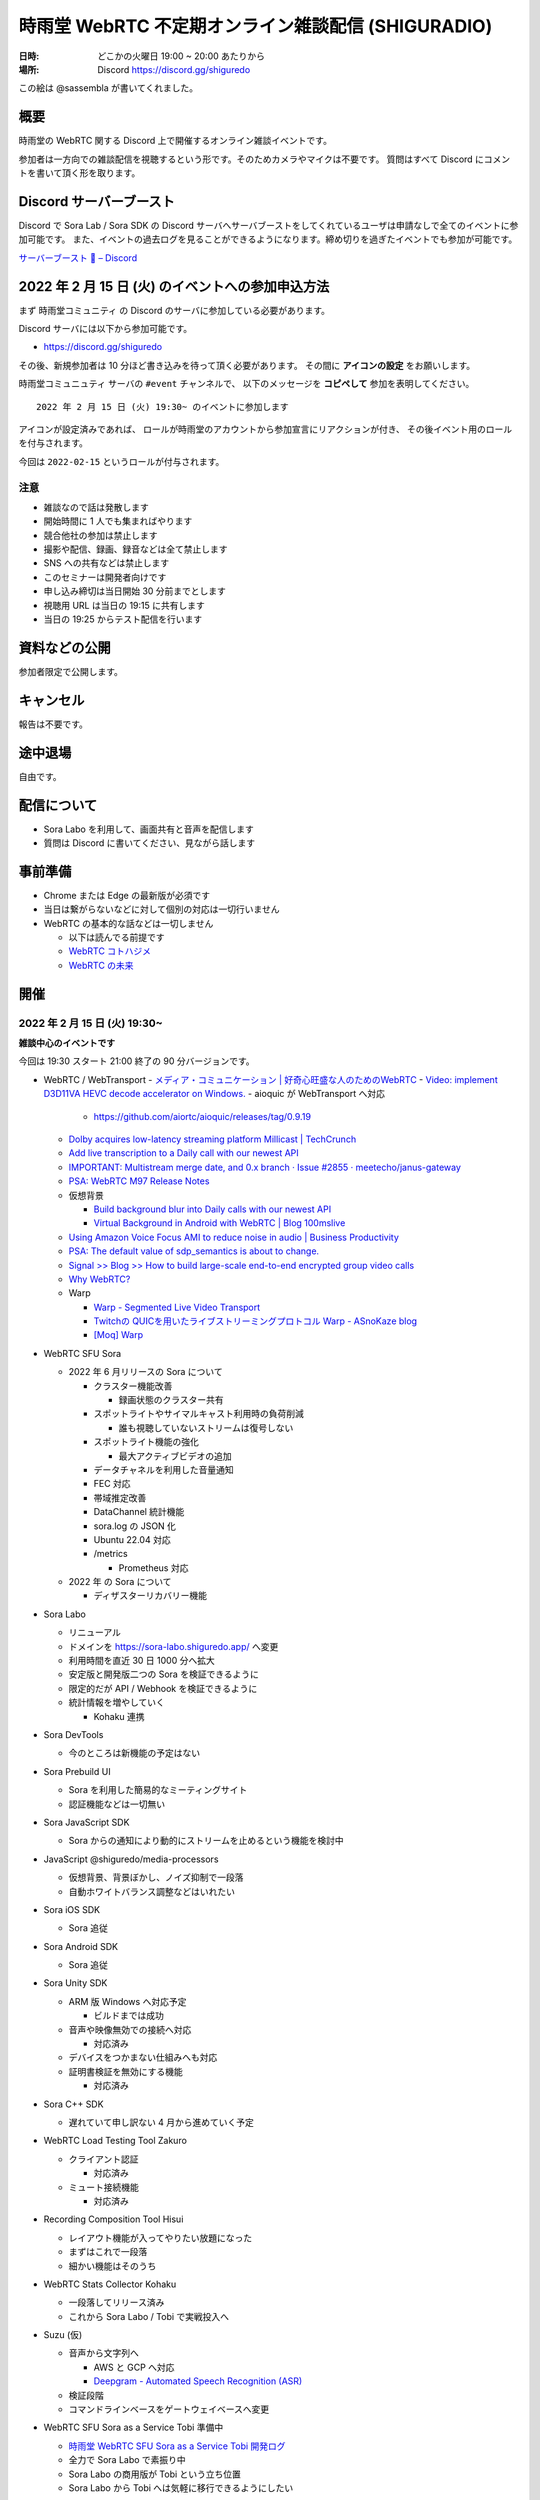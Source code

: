 #######################################################
時雨堂 WebRTC 不定期オンライン雑談配信 (SHIGURADIO)
#######################################################

:日時: どこかの火曜日 19:00 ~ 20:00 あたりから
:場所: Discord https://discord.gg/shiguredo

.. image:: https://i.gyazo.com/0a6b81c59054c9a2d1918df5b6da110d.jpg

この絵は @sassembla が書いてくれました。

概要
====

時雨堂の WebRTC 関する Discord 上で開催するオンライン雑談イベントです。

参加者は一方向での雑談配信を視聴するという形です。そのためカメラやマイクは不要です。
質問はすべて Discord にコメントを書いて頂く形を取ります。

Discord サーバーブースト
========================

Discord で Sora Lab / Sora SDK の Discord サーバへサーバブーストをしてくれているユーザは申請なしで全てのイベントに参加可能です。
また、イベントの過去ログを見ることができるようになります。締め切りを過ぎたイベントでも参加が可能です。

`サーバーブースト 💨 – Discord <https://support.discord.com/hc/ja/articles/360028038352>`_

2022 年 2 月 15 日 (火) のイベントへの参加申込方法
=====================================================

まず ``時雨堂コミュニティ`` の Discord のサーバに参加している必要があります。

Discord サーバには以下から参加可能です。

- https://discord.gg/shiguredo

その後、新規参加者は 10 分ほど書き込みを待って頂く必要があります。
その間に **アイコンの設定** をお願いします。

``時雨堂コミュニュティ`` サーバの ``#event`` チャンネルで、
以下のメッセージを **コピペして** 参加を表明してください。

::

    2022 年 2 月 15 日 (火) 19:30~ のイベントに参加します

アイコンが設定済みであれば、 
ロールが時雨堂のアカウントから参加宣言にリアクションが付き、
その後イベント用のロールを付与されます。

今回は ``2022-02-15`` というロールが付与されます。

注意
----

- 雑談なので話は発散します
- 開始時間に 1 人でも集まればやります
- 競合他社の参加は禁止します
- 撮影や配信、録画、録音などは全て禁止します
- SNS への共有などは禁止します
- このセミナーは開発者向けです
- 申し込み締切は当日開始 30 分前までとします
- 視聴用 URL は当日の 19:15 に共有します
- 当日の 19:25 からテスト配信を行います

資料などの公開
==================

参加者限定で公開します。

キャンセル
==========

報告は不要です。

途中退場
===========

自由です。

配信について
============

- Sora Labo を利用して、画面共有と音声を配信します
- 質問は Discord に書いてください、見ながら話します

事前準備
========

- Chrome または Edge の最新版が必須です
- 当日は繋がらないなどに対して個別の対応は一切行いません
- WebRTC の基本的な話などは一切しません

  - 以下は読んでる前提です
  - `WebRTC コトハジメ <https://gist.github.com/voluntas/67e5a26915751226fdcf>`_
  - `WebRTC の未来 <https://gist.github.com/voluntas/59a135343538c290e515>`_

開催
====

2022 年 2 月 15 日 (火) 19:30~
---------------------------------------

**雑談中心のイベントです**

今回は 19:30 スタート 21:00 終了の 90 分バージョンです。

- WebRTC / WebTransport
  - `メディア・コミュニケーション | 好奇心旺盛な人のためのWebRTC <https://webrtcforthecurious.com/ja/docs/06-media-communication/#%e3%83%8d%e3%83%83%e3%83%88%e3%83%af%e3%83%bc%e3%82%af%e7%8a%b6%e6%b3%81%e3%81%ae%e6%8a%8a%e6%8f%a1%e3%81%a8%e4%bc%9d%e9%81%94>`_
  - `Video: implement D3D11VA HEVC decode accelerator on Windows. <https://chromium.googlesource.com/chromium/src/+/9ba430334856381bf868e7b4c692c8a3e3d066b4>`_
  - aioquic が WebTransport へ対応

    - https://github.com/aiortc/aioquic/releases/tag/0.9.19
  - `Dolby acquires low-latency streaming platform Millicast | TechCrunch <https://techcrunch.com/2022/02/03/dolby-acquires-low-latency-streaming-platform-millicast/>`_
  - `Add live transcription to a Daily call with our newest API <https://www.daily.co/blog/add-live-transcription-to-a-daily-call-with-our-newest-api/>`_
  - `IMPORTANT: Multistream merge date, and 0.x branch · Issue #2855 · meetecho/janus-gateway <https://github.com/meetecho/janus-gateway/issues/2855>`_

  - `PSA: WebRTC M97 Release Notes <https://groups.google.com/g/discuss-webrtc/c/-M808zqlSRE/m/vMZ1q1N9AgAJ?utm_medium=email&utm_source=footer>`_
  - 仮想背景

    - `Build background blur into Daily calls with our newest API <https://www.daily.co/blog/add-background-blur-to-a-daily-call-with-our-newest-api/>`_
    - `Virtual Background in Android with WebRTC | Blog 100mslive <https://www.100ms.live/blog/virtual-background-in-android-with-webrtc>`_
  - `Using Amazon Voice Focus AMI to reduce noise in audio | Business Productivity <https://aws.amazon.com/jp/blogs/business-productivity/using-amazon-voice-focus-ami-to-reduce-noise-in-audio/>`_
  - `PSA: The default value of sdp_semantics is about to change. <https://groups.google.com/g/discuss-webrtc/c/SdoVP02eUIk/m/5D5cXdxlBQAJ?utm_medium=email&utm_source=footer>`_
  - `Signal >> Blog >> How to build large-scale end-to-end encrypted group video calls <https://signal.org/blog/how-to-build-encrypted-group-calls/>`_
  - `Why WebRTC? <https://pion.ly/blog/why-webrtc/>`_

  - Warp

    - `Warp - Segmented Live Video Transport <https://www.ietf.org/archive/id/draft-lcurley-warp-00.html>`_
    - `Twitchの QUICを用いたライブストリーミングプロトコル Warp - ASnoKaze blog <https://asnokaze.hatenablog.com/entry/2022/02/12/005150>`_
    - `[Moq] Warp <https://mailarchive.ietf.org/arch/msg/moq/0ZNlt5SvEzH3mroPOHjlAFpfHDI/>`_
- WebRTC SFU Sora

  - 2022 年 6 月リリースの Sora について

    - クラスター機能改善

      - 録画状態のクラスター共有
    - スポットライトやサイマルキャスト利用時の負荷削減

      - 誰も視聴していないストリームは復号しない
    - スポットライト機能の強化

      - 最大アクティブビデオの追加
    - データチャネルを利用した音量通知
    - FEC 対応
    - 帯域推定改善
    - DataChannel 統計機能
    - sora.log の JSON 化
    - Ubuntu 22.04 対応
    - /metrics

      - Prometheus 対応
  - 2022 年 の Sora について

    - ディザスターリカバリー機能
- Sora Labo

  - リニューアル
  - ドメインを https://sora-labo.shiguredo.app/ へ変更
  - 利用時間を直近 30 日 1000 分へ拡大
  - 安定版と開発版二つの Sora を検証できるように
  - 限定的だが API / Webhook を検証できるように
  - 統計情報を増やしていく

    - Kohaku 連携
- Sora DevTools

  - 今のところは新機能の予定はない
- Sora Prebuild UI

  - Sora を利用した簡易的なミーティングサイト
  - 認証機能などは一切無い
- Sora JavaScript SDK

  - Sora からの通知により動的にストリームを止めるという機能を検討中
- JavaScript @shiguredo/media-processors

  - 仮想背景、背景ぼかし、ノイズ抑制で一段落
  - 自動ホワイトバランス調整などはいれたい
- Sora iOS SDK

  - Sora 追従
- Sora Android SDK

  - Sora 追従
- Sora Unity SDK

  - ARM 版 Windows へ対応予定

    - ビルドまでは成功
  - 音声や映像無効での接続へ対応

    - 対応済み
  - デバイスをつかまない仕組みへも対応
  - 証明書検証を無効にする機能

    - 対応済み
- Sora C++ SDK

  - 遅れていて申し訳ない 4 月から進めていく予定
- WebRTC Load Testing Tool Zakuro

  - クライアント認証

    - 対応済み
  - ミュート接続機能

    - 対応済み
- Recording Composition Tool Hisui

  - レイアウト機能が入ってやりたい放題になった
  - まずはこれで一段落
  - 細かい機能はそのうち
- WebRTC Stats Collector Kohaku

  - 一段落してリリース済み
  - これから Sora Labo / Tobi で実戦投入へ
- Suzu (仮)

  - 音声から文字列へ

    - AWS と GCP へ対応
    - `Deepgram - Automated Speech Recognition (ASR) <https://1p70r33dscm81ov8jv3f36b5-wpengine.netdna-ssl.com/wp-content/uploads/2021/07/constellation-ai-178x160@2x.png>`_
  - 検証段階
  - コマンドラインベースをゲートウェイベースへ変更
- WebRTC SFU Sora as a Service Tobi 準備中

  - `時雨堂 WebRTC SFU Sora as a Service Tobi 開発ログ <https://gist.github.com/voluntas/ef9b064e5832a784e0b5e654fee832a8>`_
  - 全力で Sora Labo で素振り中
  - Sora Labo の商用版が Tobi という立ち位置
  - Sora Labo から Tobi へは気軽に移行できるようにしたい
- WebRTC Native Client Momo

  - M99 へアップデート
  - JetPack 4.6 へ
  - Raspberry Pi OS 最新版へ対応
  - 3 月か 4 月にバグ退治月間をやる予定
- Ayame Labo

  - Ayame アップデート
- WebRTC Build

  - M99 対応リリース
  - 運用方針新しいブランチが切られたら master へマージする


過去
================

2021 年 11 月 30 日 (火) 19:30~
---------------------------------------

**雑談中心のイベントです**

今回は 19:30 スタート 21:00 終了の 90 分バージョンです。

- WebRTC / WebTransport

  - `Ericsson to acquire Vonage for USD 6.2 billion to spearhead the creation of a global network and communication platform for open innovation <https://ir.vonage.com/news-releases/news-release-details/ericsson-acquire-vonage-usd-62-billion-spearhead-creation-global>`_
  - `PSA: WebRTC M96 Release Notes <https://groups.google.com/g/discuss-webrtc/c/Bp8OzBzipSc/m/0AC4OGhdAgAJ?utm_medium=email&utm_source=footer>`_
  - `PSA: Firefox 96 contains major libwebrtc update. Please test! <https://groups.google.com/g/discuss-webrtc/c/pkAtJEF_unM/m/P5RpoumeBwAJ?utm_medium=email&utm_source=footer>`_
  - `Release Notes for Safari Technology Preview 135 | WebKit <https://webkit.org/blog/12040/release-notes-for-safari-technology-preview-135/>`_
  - `Kranky Geek – RTC Events <https://www.krankygeek.com/>`_

    - https://zenn.dev/voluntas/scraps/33c12918a4aa24
    - Developing a cross-platform WebRTC API using Rust and WebAssembly
    - Managing CPU and network resources in the browser for large video grids
    - Implementing WebTransport and WebCodecs in an Open Source Media Server
    - Extending Matrix’s E2EE calls to multiparty
    - Best practices in Electron-based desktop development for WebRTC
    - WebRTC annual update 2021
    - Implementing a custom media processing pipeline using WebAssembly
  - `WebTransport - Chrome Platform Status <https://chromestatus.com/feature/4854144902889472>`_
  - `Media Source Extensions for WebCodecs - Chrome Platform Status <https://chromestatus.com/feature/5649291471224832>`_
  - `WebCodecs - Chrome Platform Status <https://chromestatus.com/feature/5669293909868544>`_
  - `MediaStreamTrack Insertable Streams (a.k.a. Breakout Box) - Chrome Platform Status <https://chromestatus.com/feature/5499415634640896>`_
  - `ImageDecoder API extension for WebCodecs - Chrome Platform Status <https://chromestatus.com/feature/4561928577875968>`_
  - `New API: Smart Connectivity Notifications <https://www.callstats.io/blog/announcing-smart-connectivity-notifications>`_
  - `WISH, WHIP and Janus: Part II | Meetecho Blog <https://www.meetecho.com/blog/whip-janus-part-ii/>`_
  - `How does WebRTC End-to-End Encryption work? Matrix.org example (Dave Baker) - webrtcHacks <https://webrtchacks.com/how-does-webrtc-end-to-end-encryption-work-matrix-org-example-dave-baker/>`_
  - `Zoom in to WebRTC | Hacker Noon <https://hackernoon.com/zoom-in-to-webrtc>`_
  - `Real-Time Communications at Scale <https://blog.cloudflare.com/announcing-our-real-time-communications-platform/>`_
  - `PSA: WebRTC M95 Release Notes <https://groups.google.com/g/discuss-webrtc/c/SfzpFc-dH-E/m/JHlMpLO1AAAJ?utm_medium=email&utm_source=footer>`_
  - `DMMはAWS“から”オンプレミス“に”切り替える　サーバーとネットワークのコストから見直す適切な環境選び - ログミーTech <https://logmi.jp/tech/articles/325309>`_
  - https://2021.demuxed.com/index.html

    - https://www.youtube.com/c/Demuxed/playlists
- WebRTC SFU Sora

  - 2021 年 12 月リリースの Sora 2021.2 について

    - クラスター機能
    - セッションウェブフック機能
    - DataChannel メッセージング機能

      - DataChannel 非順序
      - DataChannel 部分的信頼性
      - DataChannel 方向
    - 統計エクスポーター機能

      - HTTP/2 (h2/h2c)
    - スポットライト API 追加

      - フォーカス/アンフォーカス rid 切り替え API
    - AV1 録画対応
    - 音声冗長化対応
    - WebSocket 圧縮拡張
    - シグナリング通知: 録画
    - ICE コネクションステート
  - 2022 年 の Sora について

    - クラスターの DR 対応

      - 例: 東京のクラスターと大阪クラスターの同期
    - 帯域推定改善

      - libwebrtc のランプアップが早くなったので対応していきたい
      - https://gyazo.com/bfc4012a8a3551dfebd2e6c707a6c9ea
    - DataChannel メッセージングの改善
    - DataChannel メッセージングの改善
    - Media over QUIC
  - 2022 年 6 月リリースの Sora 2022.1 について

    - 帯域推定改善
    - クラスター改善
    - データチャネルメッセージング改善
    - スポットライト改善
- Sora Labo

  - sqlc + TimescaleDB 化
  - Sora DevTools 対応
  - クラスター版 Sora 提供開始
- Sora DevTools

  - 名前変更
  - npm 7
  - デバッグ機能改善
  - デザイン改善
  - コンテンツヒント対応

    - https://www.w3.org/TR/mst-content-hint/
  - クラスター機能対応
  - DataChannel メッセージング機能対応
  - リトライ機能
- Sora JavaScript SDK

  - クラスター機能対応

    - type: redirect, location: wss://node1.example.com/singaling
    - type: connect, redirect: true
  - DataChannel メッセージング機能対応
- JavaScript @shiguredo/media-processors

  - 仮想背景 / 背景ぼかし
  - 音声ノイズリダクション
  - 露出自動調整
  - 自分の音声がおかしいときに通知する
  - SDK から独立した仕組み
- Sora iOS SDK

  - ハードウェア on/off
  - DataChannel シグナリング
  - DataChannel メッセージング
  - クラスター機能対応
  - libwebrtc アップデート
- Sora Android SDK

  - DataChannel メッセージ
  - クラスター機能対応
  - libwebrtc アップデート
- Sora Unity SDK

  - 音声周り改善
  - libwebrtc アップデート
- Sora C++ SDK

  - 10 月から開発スタート
  - 最初はシグナリング機能の統一
  - まずは年内に動くものを
- Sora E2EE

  - ACME-SSO
  - MLS や SFrame (SPacket) が落ち着くまで休憩中
- WebRTC Load Testing Tool Zakuro

  - libwebrtc m96 対応
  - コンテンツヒント対応
  - --use-dcsctp 削除
  - MJPEG 対応
  - --audio-device 対応
- Recording Composition Tool Hisui

  - レイアウト指定機能

    - https://medium.com/shiguredo/webrtc-sfu-sora-%E3%81%AE%E4%BB%8A%E5%BE%8C-4a466f18216f
  - AV1 入力 / 出力
  - タイトル入力
  - 時間表示
  - コメント表示
- WebRTC Stats Collector Kohaku

  - `時雨堂 WebRTC Stats Collector Kohaku 開発ログ <https://gist.github.com/voluntas/f162f7f513ef83051e46dc405cad6a04>`_
  - https://github.com/shiguredo/kohaku
  - Sora 2021.2 で統計エクスポーター機能が追加されるのでそれに対応
  - まずは統計をため込む部分のみ
  - ダッシュボードサンプル提供予定
- WebRTC SFU Sora as a Service Tobi 準備中

  - `時雨堂 WebRTC SFU Sora as a Service Tobi 開発ログ <https://gist.github.com/voluntas/ef9b064e5832a784e0b5e654fee832a8>`_
  - ウェブサイト準備中
  - サービスプロトタイプ開発中
- Lemon 検討中

  - `時雨堂 WebRTC SFU Sora Capasity Planing Service Lemon 開発ログ <https://gist.github.com/voluntas/d317aa0880787b2b4bd630339f85d46b>`_
- WebRTC Native Client Momo

  - libwebrtc M97 アップデート
  - バグフィックス
  - 4K 60fps 対応
  - DELL カメラ対応

    - MJPEG ヘッダーが無いファイルに対応
- WebRTC Build

  - Patch を本家に送っていく
  - 協力者募集中
  - M98 ビルドに向けて進める
  - M97 までビルド済み

2021 年 9 月 21 日 (火) 19:30~
------------------------------

**雑談中心のイベントです**

今回は 19:30 スタート 21:00 終了の 90 分バージョンです。

- WebRTC

  - `PSA: AV1X will be replaced with AV1 <https://groups.google.com/g/discuss-webrtc/c/ACmDgZEAooc>`_
  - `PSA: Enabling DcSCTP in Chrome M95 <https://groups.google.com/g/discuss-webrtc/c/YIMS2WdKeM0>`_
  - `PSA: Plan B throwing is limited to Canary in M93 (not throwing in Stable) <https://groups.google.com/g/discuss-webrtc/c/DRRAnej3BTE/m/EqIhrLleBgAJ?utm_medium=email&utm_source=footer>`_
  - `PSA: WebRTC M93 Release Notes <https://groups.google.com/g/discuss-webrtc/c/ws0_MYHIBOw/m/HZGn07uIAwAJ?utm_medium=email&utm_source=footer>`_
  - `1232649 - the "too many WebMediaPlayers" intervention is breaking WebRTC functionality - chromium <https://bugs.chromium.org/p/chromium/issues/detail?id=1232649#c1>`_
  - `Google AI Blog: SoundStream: An End-to-End Neural Audio Codec <https://ai.googleblog.com/2021/08/soundstream-end-to-end-neural-audio.html>`_
  - `SoftBank Solves Key Mobile Edge Computing Challenges Using NVIDIA Maxine | NVIDIA Developer Blog <https://developer.nvidia.com/blog/softbank-solves-key-mobile-edge-computing-challenges-using-nvidia-maxine/>`_

    - Momo !!!
  - `Messenger Updates End-to-End Encrypted Chats with New Features – Messenger News <https://messengernews.fb.com/2021/08/13/messenger-updates-end-to-end-encrypted-chats-with-new-features/>`_
  - `Building Microsoft-powered native video meetings on LinkedIn | LinkedIn Engineering <https://engineering.linkedin.com/blog/2021/building-microsoft-powered-native-video-meetings-on-linkedin>`_
  - `Roblox acquires Discord competitor Guilded | TechCrunch <https://techcrunch.com/2021/08/16/roblox-acquires-discord-competitor-guilded/?utm_source=feedburner&utm_medium=feed&utm_campaign=Feed%3A+Techcrunch+%28TechCrunch%29>`_
  - `Microsoft Acquires Peer5 to Enhance Live Video Streaming in Microsoft Teams - Microsoft Tech Community <https://techcommunity.microsoft.com/t5/microsoft-teams-blog/microsoft-acquires-peer5-to-enhance-live-video-streaming-in/ba-p/2628950>`_
  - `Krisp - Virtual Background <https://krisp.ai/virtual-background/>`_
  - `Tinkering with AV1-SVC support in Janus | Meetecho Blog <https://www.meetecho.com/blog/av1-svc/>`_
  - `Saying Goodbye to Houseparty! | Houseparty <https://houseparty.com/blog/saying-goodbye-to-houseparty/>`_
- WebRTC SFU Sora

  - 2021 年 9 月リリースの Sora 2021.1.2 について

    - 切断理由をログに追加
    - 切断理由をウェブフックに追加
    - バグ修正
  - 2021 年 12 月リリースの Sora 20201.2 について

    - クラスター機能
    - DataChannel メッセージング機能

      - DataChannel 非順序
      - DataChannel 部分的信頼性
      - DataChannel 方向
    - 統計エクスポーター機能

      - HTTP/2 (h2/h2c)
    - スポットライト API 追加

      - フォーカス/アンフォーカス rid 切り替え API
    - AV1 録画対応
    - 音声冗長化対応
    - WebSocket 圧縮拡張
    - ICE コネクションステート
- Sora Demo

  - テスト追加中

    - クローズドソースです
  - コンテンツヒント対応

    - https://www.w3.org/TR/mst-content-hint/
  - クラスター機能対応
  - DataChannel メッセージング機能対応
- Sora JavaScript SDK

  - クラスター機能対応

    - type: redirect, location: wss://node1.example.com/singaling
    - type: connect, redirect: true
  - DataChannel メッセージング機能対応
- JavaScript @shiguredo/media-processors

  - 仮想背景 / 背景ぼかし
  - 音声ノイズリダクション
  - SDK から独立した仕組み
  - まずは年内に動くものを
- Sora iOS SDK

  - ハードウェア on/off
  - DataChannel シグナリング
  - DataChannel メッセージング
  - クラスター機能対応
  - SwiftPM 対応
  - libwebrtc アップデート
- Sora Android SDK

  - DataChannel メッセージ
  - クラスター機能対応
  - libwebrtc アップデート
- Sora Unity SDK

  - クラスター機能対応
  - libwebrtc アップデート
- Sora C++ SDK

  - 10 月から開発スタート予定
  - まずは年内に動くものを
- Sora E2EE

  - ACME-SSO
  - MLS や SFrame (SPacket) が落ち着くまで休憩中
  - 情報は追いかけています
- WebRTC Load Testing Tool Zakuro

  - DataChannel メッセージ対応
  - クラスタリング対応
  - コンテンツヒント対応
  - --use-dcsctp 削除
  - MJPEG 対応
  - --audio-device 対応
- Recording Composition Tool Hisui

  - レイアウト指定機能

    - https://medium.com/shiguredo/webrtc-sfu-sora-%E3%81%AE%E4%BB%8A%E5%BE%8C-4a466f18216f
  - AV1 入力 / 出力
  - タイトル入力
  - 時間表示
  - コメント表示
- WebRTC Stats Collector Kohaku

  - `時雨堂 WebRTC Stats Collector Kohaku 開発ログ <https://gist.github.com/voluntas/f162f7f513ef83051e46dc405cad6a04>`_
  - Sora 2021.2 で統計エクスポーター機能が追加されるのでそれに対応
  - 10 月ファーストリリースに向けて開発中
  
    - https://github.com/shiguredo/kohaku/tree/feature/prototype
  - まずは統計をため込む部分のみ
- WebRTC SFU Sora as a Service Tobi 準備中

  - `時雨堂 WebRTC SFU Sora as a Service Tobi 開発ログ <https://gist.github.com/voluntas/ef9b064e5832a784e0b5e654fee832a8>`_
  - ウェブサイト準備中
  - サービスプロトタイプ開発中
- Lemon 検討中

  - `時雨堂 WebRTC SFU Sora Capasity Planing Service Lemon 開発ログ <https://gist.github.com/voluntas/d317aa0880787b2b4bd630339f85d46b>`_
- WebRTC Native Client Momo

  - libwebrtc アップデート
  - バグフィックス
  - 4K 60fps 対応
  - DELL カメラ対応

    - MJPEG ヘッダーが無いファイルに対応
- WebRTC Build

  - Patch を本家に送っていく
  - 協力者募集中
  - M95 までビルド済み


2021 年 7 月 6 日 (火) 19:30~
------------------------------

**雑談中心のイベントです**

今回は 19:30 スタート 21:00 終了の 90 分バージョンです。

- WebRTC

  - `Intent to Ship: WebCodecs <https://groups.google.com/a/chromium.org/g/blink-dev/c/7UlTzFMbTFs/m/Rib4ca4-BQAJ>`_

  - `Accelerate networking with HTTP/3 and QUIC - WWDC 2021 - Videos - Apple Developer <https://developer.apple.com/videos/play/wwdc2021/10094/>`_
  - `FaceTime is coming to Android and Windows via the web - The Verge <https://www.theverge.com/2021/6/7/22522889/apple-facetime-android-windows-web-ios-15-wwdc>`_
  - `FaceTime finally faces WebRTC - implementation deep dive - webrtcHacks <https://webrtchacks.com/facetime-finally-faces-webrtc-implementation-deep-dive/>`_
  - `Audio redundancy in Janus via RED | Meetecho Blog <https://www.meetecho.com/blog/opus-red/>`_
  - `Clubhouse hires longtime Google engineer Justin Uberti - The Verge <https://www.theverge.com/2021/5/26/22455357/clubhouse-google-engineer-webrtc-justin-uberti-stadia>`_
  - `PSA: dcSCTP Library <https://groups.google.com/g/discuss-webrtc/c/hY3VkIw2-20/m/Gd2O0Q4aCQAJ>`_
  - `Project Starline: Feel like you're there, together - YouTube <https://www.youtube.com/watch?v=Q13CishCKXY>`_
- WebRTC SFU Sora

  - Sora 2021.1 について

    - DataChannel シグナリング

      - WebSocket からの切り替わり
      - パケロスに強くなった
    - スポットライト機能

      - 遅延フォーカス
      - 自動アンフォーカス
    - AV1 対応
  - 2021 年 12 月リリースに向けて

    - CPU 負荷削減
    - SDP 再利用対応
    - AV1 録画対応
    - サイマルキャスト復号負荷削減
    - DataChannel メッセージング
    - DataChannel 順不同対応
    - DataChannel 部分信頼対応
    - 音声 RED
    - 音声 RTX
  - 2022 年に向けて

    - DataChannel 巨大メッセージサイズ対応
    - QUIC 対応検討
    - インターコネクト検討
- Sora Demo

  - DataChannel シグナリング対応
  - re-offer 対応
  - DataChannel メッセージング対応
- Sora JavaScript SDK

  - DataChannel シグナリング対応
  - re-offer 対応
- Sora iOS SDK

  - サイマルキャスト対応
  - スポットライト対応
  - カメラ周り取り扱い対応
  - 音声/カメラ on/off API
  - TURN-TLS 証明書対応
  - AV1 対応
  - DataChannel シグナリング対応
  - re-offer 対応
- Sora Android SDK

  - DataChannel シグナリング対応
  - re-offer 対応
  - TURN-TLS 証明書対応
  - AV1 対応
- Sora Unity SDK

  - DataChannel シグナリング対応
  - re-offer 対応
  - スポットライト対応
  - プッシュ通知対応
  - Android / iOS AV1 対応
  - DataChannel メッセージング対応
- Sora C++ SDK

  - 名前は検討中

    - libsoraclient or libsorasdk
  - Momo のノウハウを詰め込む
  - HWA 対応でプラットフォーム事のバイナリを用意
  - iOS / Android / Unity SDK は libsora ベースに切り替える
- Sora E2EE

  - 1 ページ複数接続対応
  - ACME-SSO 対応
  - Safari 対応
  - MLS 検討
  - Rust 化検討
- WebRTC Load Testing Tool Zakuro

  - WebRTC フェイクネットワーク
  - DataChannel シグナリング対応
  - YAML 設定ファイル対応強化
  - メトリクス機能強化

    - TimescaleDB 対応検討中
- Recording Composition Tool Hisui

  - AV1 対応
  - 解像度指定対応
  - 合成のフィルタ機能
- Quality Management Tool Kohaku

  - Sora の StatsWebhook
  - Grafana
  - TimescaleDB
- 新サービス Lemon 検討中

  - https://gist.github.com/voluntas/ef9b064e5832a784e0b5e654fee832a8
  - Sora Labo の新しい版みたいなポジション

    - 無料と有料プランがある
  - Sora キャパシティプランニングサービス

    - Zakuro Web GUI
  - Sora つなぎ放題サービス

  - Kohaku も組み込む
- WebRTC Native Client Momo

  - DataChannel 対応
  - Sora C++ SDK に伴い外部やりとり拡張は pending




2021 年 5 月 18 日 (火) 19:30~
------------------------------

**雑談中心のイベントです**

今回は 19:30 スタート 21:00 終了の 1.5 時間バージョンです。

ゲストに WebTransport や QUIC に詳しい @flano-yuki と @neko-suki を招いて雑談するイベントです。

- WebSocket

  - `RFC 8441 - Bootstrapping WebSockets with HTTP/2 日本語訳 <https://tex2e.github.io/rfc-translater/html/rfc8441.html>`_
  - `RFC 7838 - HTTP Alternative Services 日本語訳 <https://tex2e.github.io/rfc-translater/html/rfc7838.html>`_
  - `RFC 7639 - The ALPN HTTP Header Field 日本語訳 <https://tex2e.github.io/rfc-translater/html/rfc7639.html>`_
  - `RFC 8740 - Using TLS 1.3 with HTTP/2 日本語訳 <https://tex2e.github.io/rfc-translater/html/rfc8740.html>`_
- WebTransport

  - `BlinkOn 14 WebTransport Slides  <https://docs.google.com/presentation/d/1sXofJ8oHRu0IstC6sy6C5uYUsK_4aa3a7vwjHkHfdaI/edit#slide=id.g9b625fefb3_0_4>`_
  - `The WebTransport Protocol Framework <https://tools.ietf.org/id/draft-ietf-webtrans-overview-01.html>`_
  - `WebTransport <https://w3c.github.io/webtransport/>`_
  - `WebTransport over HTTP/3 <https://www.ietf.org/archive/id/draft-ietf-webtrans-http3-00.html>`_
  - `WebTransport using HTTP/2 <https://tools.ietf.org/id/draft-kinnear-webtransport-http2-02.html>`_
- HTTP/3

  - `Hypertext Transfer Protocol Version 3 (HTTP/3) <https://quicwg.org/base-drafts/draft-ietf-quic-http.html>`_
  - `QPACK: Header Compression for HTTP/3 <https://quicwg.org/base-drafts/draft-ietf-quic-qpack.html>`_
  - `Using QUIC Datagrams with HTTP/3 <https://tools.ietf.org/id/draft-ietf-masque-h3-datagram-00.html>`_
  - `Existing HTTP/2 Extensions in HTTP/3 <https://tools.ietf.org/id/draft-bishop-httpbis-altsvc-quic-01.html>`_
    
    - 期限切れ
- QUIC

  - `QUIC: A UDP-Based Multiplexed and Secure Transport <https://quicwg.org/base-drafts/draft-ietf-quic-transport.html>`_
  - `Version-Independent Properties of QUIC <https://quicwg.org/base-drafts/draft-ietf-quic-invariants.html>`_
  - `Using TLS to Secure QUIC <https://quicwg.org/base-drafts/draft-ietf-quic-tls.html>`_
  - `QUIC Loss Detection and Congestion Control <https://quicwg.org/base-drafts/draft-ietf-quic-recovery.html>`_
  - `An Unreliable Datagram Extension to QUIC <https://quicwg.org/datagram/draft-ietf-quic-datagram.html>`_
  - `Main logging schema for qlog <https://quiclog.github.io/internet-drafts/draft-marx-qlog-main-schema.html>`_
- WebRTC DataChannel

  - `RFC 8831 - WebRTC Data Channels 日本語訳 <https://tex2e.github.io/rfc-translater/html/rfc8831.html>`_
  - `RFC 8832 - WebRTC Data Channel Establishment Protocol 日本語訳 <https://tex2e.github.io/rfc-translater/html/rfc8832.html>`_
  - `RFC 4960 - Stream Control Transmission Protocol 日本語訳 <https://tex2e.github.io/rfc-translater/html/rfc4960.html>`_
  - `RFC 6083 - Datagram Transport Layer Security (DTLS) for Stream Control Transmission Protocol (SCTP) 日本語訳 <https://tex2e.github.io/rfc-translater/html/rfc6083.html>`_
  - `RFC 6525 - Stream Control Transmission Protocol (SCTP) Stream Reconfiguration 日本語訳 <https://tex2e.github.io/rfc-translater/html/rfc6525.html>`_

- 実装

  - `mozilla/neqo <https://github.com/mozilla/neqo>`_
  - `cloudflare/quiche: 🥧 Savoury implementation of the QUIC transport protocol and HTTP/3 <https://github.com/cloudflare/quiche>`_
  - `ngtcp2/nghttp3: HTTP/3 library written in C <https://github.com/ngtcp2/nghttp3>`_
  - `ngtcp2/ngtcp2: ngtcp2 project is an effort to implement IETF QUIC protocol <https://github.com/ngtcp2/ngtcp2>`_
  - `h2o/h2o: H2O - the optimized HTTP/1, HTTP/2, HTTP/3 server <https://github.com/h2o/h2o>`_
  - `lucas-clemente/quic-go: A QUIC implementation in pure go <https://github.com/lucas-clemente/quic-go>`_
  - `aiortc/aioquic: QUIC and HTTP/3 implementation in Python <https://github.com/aiortc/aioquic>`_
  - `microsoft/msquic: Cross-platform, C implementation of the IETF QUIC protocol. <https://github.com/microsoft/msquic>`_
  - `quinn-rs/quinn: Futures-based QUIC implementation in Rust <https://github.com/quinn-rs/quinn>`_
  - `litespeedtech/lsquic: LiteSpeed QUIC and HTTP/3 Library <https://github.com/litespeedtech/lsquic>`_
  - `quiche - Git at Google <https://quiche.googlesource.com/quiche/>`_
  - `xflagstudio/requiem: QuicTransport (WebTransport over QUIC) framework for Elixir <https://github.com/xflagstudio/requiem>`_
- 参考資料

  - `WebTransport over HTTP/3のプロトコル仕様 - ASnoKaze blog <https://asnokaze.hatenablog.com/entry/2021/04/18/235837>`_
- @flano-yuki @neko-suki @voluntas





2021 年 4 月 6 日 (火) 19:30~
----------------------------------------------------

**雑談中心のイベントです**

今回は 19:30 スタート 21:00 終了の 1.5 時間バージョンです。

- WebRTC
  
  - `PSA: TURN server ports - intent to limit <https://groups.google.com/g/discuss-webrtc/c/dPklFzpRd9Q/m/d67VDiK0AgAJ?pli=1>`_
  - `バーチャルイベントプラットフォームのユニコーンHopinがさらに2社を買収しビデオ事業に3倍賭け | TechCrunch Japan <https://jp.techcrunch.com/2021/03/25/2021-03-23-hopin-buys-two-more-companies-as-it-triples-down-on-video-focus/>`_
  - `Chromium Blog: Chrome 90 Beta: AV1 Encoder for WebRTC, New Origin Trials, and More <https://blog.chromium.org/2021/03/chrome-90-beta-av1-encoder-for-webrtc.html>`_
  - `8133 - OPUS stereo audio over RTP is muxed to mono - webrtc <https://bugs.chromium.org/p/webrtc/issues/detail?id=8133#c61>`_
  - Twitterのスペースについて

    - https://help.twitter.com/ja/using-twitter/spaces
    - `Twitter is using Janus WebRTC for Twitter Spaces #TwitterSpaces #ReverseEngineering : twitterspaces <https://www.reddit.com/r/twitterspaces/comments/lz5ls1/twitter_is_using_janus_webrtc_for_twitter_spaces/>`_
- WebRTC SFU Sora

  - Erlang VM JIT 対応

    - Ubuntu 限定で RHEL は非対応 ...
  - リップシンク改善
  - DataChannel 対応
  - AV1 対応
  - スポットライト対応

    - 遅延フォーカス機能対応中
- Sora E2EE

  - 現状共有
  - 今後の予定
  - SFrame 分析論文

    - https://eprint.iacr.org/2021/424
  - LINE の E2EE について
- Sora デモ

  - DataChannel 対応中
- Sora JavaScript SDK

  - DataChannel 対応中
- Sora iOS SDK

  - 2021.1 に向けて開発進めてます
  - サイマルキャスト対応予定
  - スポットライト対応予定
  - libwebrtc M90 アップデート予定
- Sora Android SDK

  - 2021.1 出ました
  - サイマルキャスト対応
  - スポットライト対応
  - libwebrtc M90 アップデート予定
- Sora Unity SDK

  - 2021.1 出ました
  - サイマルキャスト対応
  - スポットライト対応
  - AV1 対応予定
  - libwebrtc M90 アップデート予定
- WebRTC Load Testing Tool Zakuro

  - 2021.1 出ました
  - スポットライト機能
  - YAML 対応
  - libwebrtc M89 対応
  - DataChannel 対応予定
  - AV1 対応予定
  - libwebrtc M90 対応予定
- Recording Composition Tool Hisui

  - audio のみ合成対応
  - 変換パラメータチューニング
  - 合成レポート出力対応
  - マルチチャネル合成対応
- Quality Management Tool Kohaku

  - Python にてプロトタイプ開発中
  - プロダクション用の Go 版も並行して開発中
  - TimescaleDB を採用
  - Grafana を採用
  - getStats データのフィルタリングなどに対応 
  - W3C に準拠しつつ Firefox/Safari などにもうまくやっていく
  - 最初は JavaScript SDK
  - iOS / Android / Unity SDK にも対応予定
  - Momo にも対応予定
- WebRTC Native Client Momo

  - バグフィックス版リリース
  - Sora モードでの DataChannel 対応予定
  - libwebrtc M90 アップデート予定
- Sora Labo

  - 利用の仕組みを変更の紹介




2021 年 2 月 16 日 (火) 20:00~
----------------------------------------------------

**雑談中心のイベントです**

- WebRTC

  - `WebRTC 1.0: Real-Time Communication Between Browsers <https://www.w3.org/TR/webrtc/>`_

    - `WebRTC is now a W3C and IETF standard <https://web.dev/webrtc-standard-announcement/>`_
    - `Web Real-Time Communications (WebRTC) transforms the communications landscape as it becomes a World Wide Web Consortium (W3C) Recommendation and Internet Engineering Task Force (IETF) standards <https://www.w3.org/2021/01/pressrelease-webrtc-rec.html>`_
  - `Chrome 89 Preparing To Ship With AV1 Encoder For WebRTC Usage - Phoronix <https://www.phoronix.com/scan.php?page=news_item&px=Chrome-89-AV1-Encoding>`_

    - `AV1 Encoder - Chrome Platform Status <https://www.chromestatus.com/feature/6206321818861568>`_
    - `The AV1 video codec comes to Webex! <https://blog.webex.com/engineering/the-av1-video-codec-comes-to-webex/>`_
  - `Project Zero: The State of State Machines <https://googleprojectzero.blogspot.com/2021/01/the-state-of-state-machines.html>`_
  - `Details about CVE-2020-26262, bypass of Coturn's default access control protection | Communication Breakdown - real-time communications security <https://www.rtcsec.com/post/2021/01/details-about-cve-2020-26262-bypass-of-coturns-default-access-control-protection/>`_
  - `Release Notes for Safari Technology Preview 120 | WebKit <https://webkit.org/blog/11548/release-notes-for-safari-technology-preview-120/>`_
  
    - Enabled WebRTC VP9 profile 0 by default
  - `Release Notes for Safari Technology Preview 118 | WebKit <https://webkit.org/blog/11439/release-notes-for-safari-technology-preview-118/>`_

    - Fixed ICE not resolving for turns relay candidates rooted in LetsEncrypt CA (r270626)
  - `Release Notes for Safari Technology Preview 117 | WebKit <https://webkit.org/blog/11364/release-notes-for-safari-technology-preview-117/>`_
  - `PSA: WebRTC M88 Release Notes <https://groups.google.com/g/discuss-webrtc/c/A0FjOcTW2c0/m/UAv-veyPCAAJ>`_
  - `PSA: WebRTC M89 Release Notes <https://groups.google.com/g/discuss-webrtc/c/Zrsn2hi8FV0/m/KIbn0EZPBQAJ>`_
  - `PSA: usage of rtp payload types in the range 35-65 in webrtc.org/chrome <https://groups.google.com/g/discuss-webrtc/c/w1SY3bozdvs/m/jX5KhuF4AwAJ>`_
  - `WebRTC Today & Tomorrow: Interview with W3C WebRTC Chair Bernard Aboba - webrtcHacks <https://webrtchacks.com/webrtc-today-tomorrow-bernard-aboba-qa/>`_
  - `Update: Discord confirms raising $100M at a valuation of $7B | TechCrunch <https://techcrunch.com/2020/12/17/filing-discord-is-raising-up-to-140m-at-a-valuation-of-up-to-7b/>`_
  - `Signal >> Blog >> Adding Encrypted Group Calls to Signal <https://signal.org/blog/group-calls/>`_
  - `Solutions - Zero-Trust Security for Webex White Paper - Cisco <https://www.cisco.com/c/en/us/solutions/collateral/collaboration/white-paper-c11-744553.html>`_
  - `10Gbps Unmetered Dedicated Servers | DataPacket.com <https://www.datapacket.com/>`_
  - `xflagstudio/requiem: QuicTransport (WebTransport over QUIC) framework for Elixir <https://github.com/xflagstudio/requiem>`_
  - `PSA: Timeline for Plan B SDP Deprecation and Removal - Please Migrate to Unified Plan <https://groups.google.com/g/discuss-webrtc/c/UBtZfawdIAA/m/-UVQQcubBQAJ>`_
  - @voluntas
- Zenn

  - `iOS 14.3 で Chrome などで getUserMedia が利用できるようになった <https://zenn.dev/voluntas/articles/ios143-wkwebview-getusermedia>`_
  - `WebRTC Insertable Media using Streams <https://zenn.dev/voluntas/articles/webrtc-insertable-streams>`_
  - `Clubhouse リアルタイム配信の仕組みについて (妄想編) <https://zenn.dev/voluntas/scraps/9403b803320d6f>`_
  - `Clubhouse リアルタイム配信の仕組みについて (解説編) <https://zenn.dev/voluntas/scraps/8f35e80a5b5427>`_
  - `WebRTC を今から学ぶ人に向けて <https://zenn.dev/voluntas/scraps/82b9e111f43ab3>`_
  - `Chrome Canary で WebRTC の AV1 が利用できるようになった <https://zenn.dev/voluntas/scraps/a19680d1d349b4>`_
  - `2021 年に出た WebRTC 関連 RFC 一覧 <https://zenn.dev/voluntas/scraps/0dee6d1e838ee8>`_
  - `"Real time communication at scale with Elixir at Discord" の解説と感想を雑に書いていく <https://zenn.dev/voluntas/scraps/2c534189771710>`_
  - `ブラウザにおける VP9 の現状 <https://zenn.dev/voluntas/scraps/8743ceef1a701a>`_
  - `サーバ転送料金まとめ <https://zenn.dev/voluntas/scraps/2650bc3e6b4ea6>`_
  - @voluntas

- 時雨堂製品全体的方針

  - SDK 強化
  - コミュニティ強化
  
    - 5 月からコミュニティマネージャ増強
  - ドキュメント強化

    - 独自ドキュメントテーマ用意
    
      - https://github.com/shiguredo/sphinx_shiguredo_theme
    - 検索機能対応
      
      - Sphinx が検索は頑張らないということなので
      - https://www.algolia.com/ 利用予定
- WebRTC SFU Sora

  - 2020.3 リリース

    - https://sora-doc.shiguredo.jp/release_note#v2020-3
  - 2021.1 に向けて

    - AV1 対応

      - `RTP Payload Format For AV1 <https://aomediacodec.github.io/av1-rtp-spec/>`_
    - VP9 Simulcast 対応
    - AV1 Simulcast 対応
    - DataChannel によるシグナリング
    - DataChannel によるシグナリング通知
    - スポットライト改善

      - ブロックノイズ対策
      - 遅延フォーカス機能
      - 一定時間発話がない場合アンフォーカス機能
      - シグナリング時にフォーカス/アンフォーカスの rid 指定機能

        - アンフォーカス時でも r2 を受信するなどが可能になる
        - フォーカス時も映像を受信しないなどが可能になる
      - ファンフォーカス時でも音声を配信する割合を指定する機能
      - フォーカルからアンフォーカスに切り替わった後でも音声を配信し続ける機能
    - インターコネクト検討
    - リファクタリング
    - E2E テスト強化
  - @voluntas
- Sora E2EE

  - ACME-SSO 調査＆プロトタイプ開発中

    - `E2E Encryption + Identity <https://zenn.dev/voluntas/articles/e2e-encryption-identity>`_
    - `Automated Certificate Management Environment (ACME) Extension for Single Sign On Challenges <https://zenn.dev/voluntas/scraps/abd108a9626b92>`_
    - ブラウザからの利用を想定
    - クライアントは Go で WebAssembly 
    - サーバも Go 
    - 全て Apache Liecnse 2.0 にて公開予定
  - WebRTC の DTLS 利用する証明書を ACME-SSO で発行する仕組みを検討中
  - SFrame 署名調査
  - SFrame セキュリティ検証
  - MLS 調査
  
    - Cisco / Google / Wire / Cloudflare が協力的
- Sora デモ

  - マイク/カメラオフを Sora JavaScript SDK のヘルパー機能を利用
  - 映像枠の追加
  - recoil の利用検討

    - 今のところ保留になった
    - `Recoil <https://recoiljs.org/>`_
  - リファクタリング
- Sora JavaScript SDK

  - Helper 機能の充実
  - テストの充実
  - リファクタリング
- Sora iOS SDK

  - 開発メンバー追加
  - サイマルキャスト対応
  - スポットライト対応
  - libwebrtc M89 対応
  - @voluntas
- Sora Android SDK

  - 開発メンバー追加
  - API v2 追加
  - サイマルキャスト対応
  - スポットライト対応
  - libwebrtc M89 対応
  - @voluntas
- Sora Unity SDK

  - サイマルキャスト対応
  - スポットライト対応
  - 音声のみの配信を検討
  - @voluntas
- Sora Labo

  - さくらインターネット様のさくらクラウドから Vutlr の Dedicated Server に置き換えた
  - 申請前の最大接続時間を 100 分に制限した
  - 申請前の最大連続接続時間を 10 分に制限した
  - 申請後の最大連続接続時間を 60 分に制限した
  - ビットレート制限を 15Mbps まで上げた
  - @voluntas
- WebRTC Load Testing Tool Zakuro

  - 今後の予定
  
    - CentOS 8 非対応
    - マルチチャネル対応
    - YAML によるシナリオ設定対応
    - Apple Silicon 対応検討
    - Prometheus exporter_zakuro 検討
  - @voluntas
- Recording Composition Tool Hisui / cpp-mp4

  - 現状

    - MP4 出力対応
  - 今後

    - 音声のみ合成出力対応
    - AV1 入力対応
    - AV1 出力対応
    - 接続情報埋め込み機能
    - アイコン埋め込み機能
    - タイトル埋め込み機能
    - 時間埋め込み機能
    - JSON によるレイアウト指定対応
    - 複数チャネル対応
    - エンコード時間の改善
    - Prometheus exporter_hisui 検討
  - @voluntas
- WebRTC Native Client Momo

  - 今後

    - Apple Silicon hWA 対応
  - 基本的にはメンテナンスモードで libwebrtc のアップデートが中心

    - これだけでも結構重い
  - @voluntas
- WebRTC Signaling Server Ayame

  - メンテナンスモードで更新はない
  - @voluntas
- Ayame Labo

  - メンテナンスモードで更新はない
  - @voluntas

質問については答えられる範囲で答えます。

2020 年 11 月 10 日 (火) 20:00~
----------------------------------------------------

- WebRTC 雑談

  - WebRTC M87 リリースノート
  - MediaStreamTrack for Insertable Streams of Media

    - https://github.com/alvestrand/mediacapture-insertable-streams/blob/main/explainer.md
  - Native E2E Encryption API

    - https://github.com/youennf/webrtc-insertable-streams/blob/modif/modifications.md
  - Firefox ダメダメ問題

    - https://w3c.github.io/webrtc-interop-reports/webrtc-pc-report.html

  - 背景ぼやかし/バーチャル背景

    - https://ai.googleblog.com/2020/10/background-features-in-google-meet.html
- WebRTC Native Client Momo

  - 2020.10 リリースに向けて

    - 11 月末くらいにリリース予定

      - 焦らずやっていってるのでゆるゆると行きます
    - Jetson Nano VP8 HWA 対応
    - libwebrtc M87 対応
    - --use-native を --hw-mjpeg-decoder bool に名前変更
    - Jetpack 4.4.1 に上げる
- WebRTC SFU Sora 雑談

  - 2020.3 リリースに向けて

    - リリースは 2020 年 12 月
    - サイマルキャスト録画対応

      - Sora Labo に設定済み
      - H.264 の録画は課題あり
    - スポットライト録画対応
    - サイマルキャストカスタマイズ対応

      - それぞれのストリームを自由に変更できる
    - サイマルキャスト転送対応

      - なんとか入れ込みたい
    - E2EE 対応

      - Wasm は公開済み

        - https://github.com/shiguredo/sora-e2ee

          - https://sora-e2ee-wasm.shiguredo.jp/
      - TypeScript 化して Sora JS SDK へ取り込み中
      - Chrome M87 で Stream API が Web Worker で利用可能になる
      
        - Chrome M87 が 11/17 リリースなのでリリース後にサクッと出したい
    - 録画フォルダ構成変更

      ::

        ├── archive
        │   ├── 1CS9QJ0XPN4C76HBGBN6MGMK5M
        │   │   ├── archive-A4756MXP914ZB265E92JE3ZMWC.json
        │   │   ├── archive-A4756MXP914ZB265E92JE3ZMWC.webm
        │   │   ├── archive-H2NDA2YCGH7S1E9CVMFMXMA34R.json
        │   │   ├── archive-H2NDA2YCGH7S1E9CVMFMXMA34R.webm
        │   │   ├── archive-PBVZQQN3JS3MQF8XHVFXDMCEEC.json
        │   │   ├── archive-PBVZQQN3JS3MQF8XHVFXDMCEEC.webm
        │   │   └── report-1CS9QJ0XPN4C76HBGBN6MGMK5M.json
        │   └── CZZ8A8KZB16A1DF5PKERBHGFNR
        │       ├── archive-3B7AFF8ZRX6VNEYV40B35Z9S2C.json
        │       ├── archive-3B7AFF8ZRX6VNEYV40B35Z9S2C.webm
        │       ├── archive-DGSN3TC0E91RSCZT5KVPRWCDHR.json
        │       ├── archive-DGSN3TC0E91RSCZT5KVPRWCDHR.webm
        │       └── report-CZZ8A8KZB16A1DF5PKERBHGFNR.json

  - 録画ファイル分割

    - 2020.3 には含まれない
    - 分割しないという選択をできなくする予定あり
    - デフォルトは 180 分単位で分割していく
    - API で分割時間を指定可能、最大 1440 分 (24 時間) まで指定可能
    - ウェブフックも分割録画単位で発火する予定
    - ファイル名は *_0001.webm となる

      - _9999 の次は _10000 となる
    ::

      ├── archive
      │   ├── 1CS9QJ0XPN4C76HBGBN6MGMK5M
      │   │   ├── archive-A4756MXP914ZB265E92JE3ZMWC_0001.json
      │   │   ├── archive-A4756MXP914ZB265E92JE3ZMWC_0001.webm
      │   │   ├── archive-A4756MXP914ZB265E92JE3ZMWC_0002.json
      │   │   ├── archive-A4756MXP914ZB265E92JE3ZMWC_0002.webm
      │   │   └── report-1CS9QJ0XPN4C76HBGBN6MGMK5M.json
      │   └── CZZ8A8KZB16A1DF5PKERBHGFNR
      │       ├── archive-3B7AFF8ZRX6VNEYV40B35Z9S2C_0001.json
      │       ├── archive-3B7AFF8ZRX6VNEYV40B35Z9S2C_0001.webm
      │       ├── archive-DGSN3TC0E91RSCZT5KVPRWCDHR_0001.json
      │       ├── archive-DGSN3TC0E91RSCZT5KVPRWCDHR_0001.webm
      │       └── report-CZZ8A8KZB16A1DF5PKERBHGFNR.json
  - iOS / Anroid / Unity SDK の E2EE 対応

    - エンコード済みのフレームに触れる API は見つけてある
    - 来年どこかで対応したい
  - 2021 年の主な対応

    - DataChannel シグナリング
      
      - コストが高すぎて 2020.3 間に合わず
      - ゆっくりやっていきたい
    - WebCodecs / WebTransport 

      - ただ Chrome / Edge 限定なので焦らなくていい
    - Sora 同士の相互通信機能

      - わかりやすく言えばクラスタリング
      - Client -> Sora -> Sora -> Client が可能になる
      - Sora <-> Sora はインターナルネットワークを利用する
  - Sora iOS SDK 2020.7 リリース

    - https://medium.com/shiguredo/sora-ios-sdk-2020-7-%E3%83%AA%E3%83%AA%E3%83%BC%E3%82%B9-bc843773d75e
    - libwebrtc M86 へアップデート
    - 音声モードの音声出力先 API の追加
  - @voluntas
- WebRTC Load Testing Tool Zakuro 雑談

  - 複数チャンネル対応をしていく予定
  - 設定ファイルの用意
  - @voluntas
- Recording Composition Tool Hisui 雑談

  - https://medium.com/shiguredo/%E9%8C%B2%E7%94%BB%E5%90%88%E6%88%90%E3%83%84%E3%83%BC%E3%83%AB%E3%82%92%E9%96%8B%E7%99%BA%E4%B8%AD-a4c75445d4ce
  ::

     $ hisui --help 
     hisui
     Usage: release/hisui [OPTIONS]

     Options:
       -h,--help                   Print this help message and exit
       -f,--in-metadata-file       Metadata filename (REQUIED)
       --out-video-codec           Video codec (VP8 or VP9) default: VP9
       --out-video-frame-rate      Video frame rate (INTEGER/RATIONAL) default: 25)
       --out-webm-file             Output filename
       --max-columns               Max columns (POSITIVE INTEGER) default: 3
       --libvpx-cq-level           libvpx Constrained Quality level (NON NAGATIVE INTEGER) default: 10
       --libvpx-min-q              libvpx minimum (best) quantizer (NON NEGATIVE INTEGER) default: 3
       --libvpx-max-q              libvpx maximum (worst) quantizer (NON NEGATIVE INTEGER) default: 40
       --verbose                   Verbose mode

  - OSS にて公開済み

    - Apache License 2.0
    - https://github.com/shiguredo/hisui
  - Sora 専用の録画合成ツール
  - FFmpeg を利用しない独自ツール
  - 1 バイナリで提供
  
    - ``./hisui [OPTIONS] <recording.report メタデータ>.json``
  - docker 経由での利用も想定
  
    - ``docker run `` で簡単に利用可能
  - 最初は webm (複数) to webm のみ
  - 今後の予定

    - MP4 対応
    - OpenH264 対応
    - レイアウト指定
    - 時間埋め込み
    - 文字列埋め込み

      - タイトル
      - ConnectionID

        - metadata で何かしら埋め込めるようにしたい
  - @voluntas
- WebRTC Signaling Server Ayame

  - Erlang/OTP で実装してみた

    - 商用利用を意識して開発
    - Go で書いたのも残す
    - シグナリングの仕組みはGo 版と完全互換

      - 商用向けにログやエラー周りを強化
    - パッケージを用意
    - スケールするように書いている
  - @voluntas
- Sora Labo

  - https://sora-labo.shiguredo.jp/
  - サンプルを一新したい

    - サイマルキャスト録画を導入済み
    - サイマルキャスト API をさわれるようにしたい
    - 新スポットライトを提供
    - E2EE (Wasm 版) のサンプルを用意する
  - さくらさんから提供いただいているサーバとは別に転送速度制限がない環境を用意するかもしれない

    - 現在 Sora Labo リファクタリング中なので、それが終わったらチャレンジしたい
  - @voluntas
- Ayame Labo

  - https://ayame-labo.shiguredo.jp/
  - Ayame 正式版
  - アカウントを登録してなくても使えるのは維持する
  
    - STUN/TURN が利用できない
    - ルームに認証をかけられない
  - すでに Ayame Labo へ移動していただいている
  - @voluntas

質問については答えられる範囲で答えます。



2020 年 9 月 29 日 (火) 20:00~
----------------------------------------------------

- WebRTC 雑談

  - WebRTC M86 リリースノート

    - https://groups.google.com/g/discuss-webrtc/c/pKCOpi9Llyc/m/QhZjyE02BgAJ
  - Safari 14

    - 開発者メニューで VP9 対応
  - WebCodecs

    - Chrome M86 から Origin Trial 開始
    - https://wicg.github.io/web-codecs/
    - https://www.chromestatus.com/feature/5669293909868544
    - https://www.w3.org/2018/12/games-workshop/slides/21-webtransport-webcodecs.pdf
  - Insertable Streams

    - Chrome M86 からデフォルト搭載
    - Origin Trial から少し仕組みが変わっている
  - Azure Communication Services

    - https://azure.microsoft.com/en-us/blog/build-rich-communication-experiences-at-scale-with-azure-communication-services/
- WebRTC SFU Sora 雑談

  - 2020.2 リリース

    - 新スポットライト
    - 新デモ機能
  - Safari サイマルキャスト対応

    - 次の Sora JS SDK で対応
  - Firefox サイマルキャスト対応

    - 83 で対応
    - https://bugzilla.mozilla.org/show_bug.cgi?id=1663368
    - まだいくつか課題はあるが、すでにチケットになっている
  - 今後の予定

    - 次のリリースは 2020 年 12 月
    - スポットライト 3 レイヤー
    - サイマルキャスト周りの強化

      - レイヤーパラメータ指定可能
      - 録画

        - 最初は最高画質でのみ録画する
      - 転送

        - 最初は全部転送になる可能性あり
    - E2EE 対応

      - wasm 版
      - X3DH / Double Ratchet / Sender Keys
  - @voluntas
- WebRTC Load Testing Tool Zakuro 雑談

  - 2020.1 リリース
    
    - Blend2D の Fake 機能
  - 2020.2 リリース

    - 遅延確認用ゲーム
  - `WebRTC Load Testing Tool Zakuro を作った話 <https://dev.to/wandbox/webrtc-load-testing-tool-zakuro-p61>`_
  - 今後の予定

    - InfluxDB 対応検討
    - 複数シナリオ対応

      - 複数コーデック
      - 複数チャネル ID 対応
    - 設定ファイル対応

      - YAML ベースで行く予定
  - @voluntas
- Sora Labo

  - サンプルを一新する

    - 新スポットライトを提供
    - wasm 版 E2EE のサンプルを用意する
  - さくらさんから提供いただいているサーバとは別に転送速度制限がない環境を用意するかもしれない
  - @voluntas
- WebRTC Signaling Server Ayame

  - Erlang/OTP で実装中

    - 商用利用を意識して開発
    - Go で書いたのも残す
    - 仕様はまったくおなじ

      - 商用向けにログやエラー周りを強化
    - パッケージを用意
    - スケールするように書いている
  - 1:1 からは崩さない
  - @voluntas
- Ayame Labo

  - Ayame 正式版
  - Ayame Lite の利用規約追加版
  - アカウントを登録してなくても使えるのは維持する
  
    - TURN が利用できない
    - ルームに認証をかけられない
  - Sora Labo っぽい感じにする
  - 10 月末リリースを目指す
  - @voluntas
- Recoridng Composition Tool Hisui

  - 9 月から作り始めた
  - Sora 専用の録画合成ツール
  - FFmpeg を利用しない独自ツール
  - OpenH264 は自前で用意する必要あり
  - 1 バイナリで提供
  - ``./hisui [OPTIONS] <recording.report メタデータ>.json``
  - 2020 年 11 月 OSS 公開予定

    - Apache License 2.0 で公開
  - 2020 年 12 月 2020.1 リリース予定
  - 今後の予定

    - WebM 出力対応
    - AV1 / Opus 出力対応
    - レイアウト指定
  - @voluntas

質問については答えられる範囲で答えます。


2020 年 8 月 25 日 (火) 20:00~
----------------------------------------------------

- WebRTC 雑談
  
  - Threema. Cryptography Whitepaper

    - https://threema.ch/press-files/2_documentation/cryptography_whitepaper.pdf
  - `Signal >> Blog >> A new platform is calling: Help us test one-to-one voice and video conversations on Signal Desktop <https://signal.org/blog/desktop-calling-beta/>`_
  - `Video Calls and Seven Years of Telegram <https://telegram.org/blog/video-calls>`_
  - `End-to-End Encryption: The Past, Present and Future of Security <https://resources.frozenmountain.com/developers/blog/end-to-end-encryption-the-past-present-and-future-of-security>`_
  - https://github.com/microsoft/winrtc

    - http://webrtcbydralex.com/index.php/2020/07/26/native-libwebrtc-for-windows-winrtc/
  - `周囲雑音抑制需要の高まりを受けスマートノイズ抑制技術を擁するKrispが5.3億円を調達 | TechCrunch Japan <https://jp.techcrunch.com/2020/08/07/2020-08-05-krisp-snags-5m-a-round-as-demand-grows-for-its-voice-isolating-algorithm/>`_
  - `2034 - WebRTC: usrsctp is called with pointer as network address - project-zero <https://bugs.chromium.org/p/project-zero/issues/detail?id=2034>`_

    - `Project Zero: Exploiting Android Messengers with WebRTC: Part 1 <https://googleprojectzero.blogspot.com/2020/08/exploiting-android-messengers-part-1.html>`_
    - `Project Zero: Exploiting Android Messengers with WebRTC: Part 2 <https://googleprojectzero.blogspot.com/2020/08/exploiting-android-messengers-part-2.html>`_
    - `Project Zero: Exploiting Android Messengers with WebRTC: Part 3 <https://googleprojectzero.blogspot.com/2020/08/exploiting-android-messengers-part-3.html>`_
  - @voluntas
- WebRTC Native Client Momo 雑談

  - 破壊的変更のお知らせ --multistream true | false へ
  - 破壊的変更のお知らせ --simulcast true | false へ
  - SDL に利用したミュート/アンミュート対応
  - `Horo TsuyoshiさんはTwitterを使っています 「先日、病院にPCR検査を受けに行ったら、血液検査の結果の説明を隣の部屋にいる先生からのPCの画面越しに受けた際に、Momo WebRTC Native Clientが使われててちょっとびっくりした。ちなみに、PCR検査は陰性でした。とりあえず良かった。」 / Twitter <https://twitter.com/horo/status/1290113158426763265?s=20>`_
  - macOS 版での H.265 対応

    - Add HEVC codec name.

      - `f026592a6611944ee2ee7face4e56d589a3f08c4 - src - Git at Google <https://webrtc.googlesource.com/src/+/f026592a6611944ee2ee7face4e56d589a3f08c4>`_
  - VP8 / H.264 でのサイマルキャスト対応
  - Jetson Xavier NX 問題

    - ハードウェア Motion JPEG デコーダーが遅い
  - 4K でサイマルキャスト対応？
  - H.265 でサイマルキャスト対応？
  - hakobera プロダクツ紹介

    - `hakobera/go-sora: go-sora is go signaling client library for WebRTC SFU Sora <https://github.com/hakobera/go-sora>`_
    - `hakobera/go-ayame: go-ayame is go client library for WebRTC Signaling Server Ayame <https://github.com/hakobera/go-ayame>`_
    - `hakobera/go-webrtc-decoder: Decoders for WebRTC apps written in go and Pion <https://github.com/hakobera/go-webrtc-decoder>`_
    - おまけ

      - `Support VP9 Scalability Structure (SS) by hakobera · Pull Request #74 · pion/rtp <https://github.com/pion/rtp/pull/74>`_
  - @voluntas @tnoho
- WebRTC SFU Sora 雑談
  
  - Sora Unity SDK の iOS 対応
  - 新スポットライト機能開発状況共有

    - https://gyazo.com/7c7f89244de2f51f924129bcc4d1d6e9
    - https://gyazo.com/e99e8fad2f974d07f73bb0b53a6256cd
  - 新デモ機能開発状況共有

    - https://gyazo.com/42e0a1742a828b62a31cd3e6a72438a0
  - E2EE (鍵合意アルゴリズム利用) 開発状況共有

    - https://github.com/shiguredo/sora-e2ee-wasm
    - https://github.com/shiguredo/sora-e2ee/tree/feature/wasm
  - H.264 プロファイルレベル ID 変更可能機能
  - 統計レポートに項目追加

    - total_connection_created
    - total_connection_updated
    - total_connection_destoryed
  - @voluntas
- WebRTC Signaling Server Ayame 雑談

  - Ayame WebSocket ライブラリの変更予定
  - Ayame Lite リプレイス

    - 今年は無理ですが、来年は正式リリースに向けてやっていきます
    - 利用数はめちゃくちゃ増えてる
    
      - 現時点で累計 25 万接続
  - 自動ビルド復活させてパッケージングを公開する予定
  - Go 1.15 に上げた

    - そのうちリリースする予定
  - iOS / Android SDK は作らない

    - メンテナンスコストが高すぎる
    - React Native WebRTC Kit を使ってもらいたい
  - Unity SDK は作らない

    - メンテナンスコストが高すぎる
    - 公式を使ってほしい

      - https://github.com/Unity-Technologies/com.unity.webrtc
      - ロードマップが増えてた
  - Go / Python サンプルを検討中

    - OpenAyame/ayame-go-samples
     
      - Pion を使ったサンプル
    - OpenAyame/ayame-python-samples

      - aiortc によるサンプル
    - SDK は提供しない
  - @voluntas
- React Native WebRTC Kit

  - Simulcast 対応
  - getStats 対応
  - M85 対応
  - @voluntas
- Sora Labo

  - Sora Labo 向け iOS / Android サンプルの用意

    - Sora SDK を利用したサンプル
    - ChannelID と SignalingKey を設定するだけで使えるようになる
    - shiguredo/sora-labo-ios-sdk-samples
    - shiguredo/sora-labo-android-sdk-samples
  - 鍵合意アルゴリズムを利用した E2EE サンプルの追加
- 時雨堂の今後の新規プロジェクト

  - Sora 向け負荷試験ツールの OSS 提供

    - WebRTC Load Testing Tool Zakuro
    - すでに開発を進めており 9 月末までにはアルファ版を公開する予定
    - ファーストリリースでは Ubuntu 20.04 x86_64 でのみ動作
  - Sora 向け統計解析ツールの OSS 提供

    - 名前まだ決めてない
  - Sora 向け録画合成ツールの OSS 提供

    - 名前まだ決めてない
  - @voluntas

2020 年 ７ 月 14 日 (火) 20:00~
----------------------------------------------------

- 最新の WebRTC 雑談
  
  - Firefox 78 で rid ベースの Simulcast

    - ただなんか仕様が怪しい
  - `Zoom on Web: Getting Connected with Advanced Web Technology <https://youtu.be/r3QPKK0JPtI?t=10032>`_
  
    - `WebAssembly SIMD - Chrome Platform Status <https://www.chromestatus.com/feature/6533147810332672>`_
    - `QuicTransport - Chrome Platform Status <https://www.chromestatus.com/feature/4854144902889472>`_
    - `WebCodecs - Chrome Platform Status <https://www.chromestatus.com/feature/5669293909868544>`_
  - WebTransport

    - `Experimenting with QuicTransport <https://web.dev/quictransport/>`_
    - `WebTransport over QUIC <https://tools.ietf.org/id/draft-vvv-webtransport-quic-02.html>`_
    - `The WebTransport Protocol Framework <https://tools.ietf.org/id/draft-vvv-webtransport-overview-01.html>`_
  - WebAssembly SIMD

    - `Fast, parallel applications with WebAssembly SIMD · V8 <https://v8.dev/features/simd>`_
    - `V8がWebAssembly SIMDをサポート <https://www.infoq.com/jp/news/2020/04/v8-webassembly-simd/>`_
  - @voluntas
- React Native WebRTC Kit

  - https://github.com/react-native-webrtc-kit/react-native-webrtc-kit
  - libwebrtc M83 への対応の苦労話
  - @voluntas
- WebRTC SFU Sora 雑談

  - Sora 2020.1 の機能紹介

    - PauseRtpStream / ResumeRTPStream API
    - Simulcast 個別画質指定 API

  - `Sora の今後について <https://medium.com/shiguredo/webrtc-sfu-sora-%E3%81%AE%E4%BB%8A%E5%BE%8C-2f0a9c3359a7>`_
    
    - Sora E2EE の wasm 実装について
    - Sora Signaling の DataChannel 実装について
    - Sora ARMv8 版の提供

      - Graviton2
  - @voluntas
- WebRTC Native Client Momo 雑談
  
  - Momo の今後について
    
    - VP9 HWA 対応
    - Simulcast VP8/H.264 対応
    - Intel Media SDK 対応
    - H.265 対応
  - NVIDIA Jetson の Xavier NX / AGX Xavier について
  - SDL の良さ
  - @voluntas @tnoho @melpon
- WebRTC P2P＋MCU Azuki 雑談
  
  - こんなの考えてるけどどうですか？という雑談会です
  - `WebRTC P2P+MCU Azuki (仮) <https://gist.github.com/voluntas/a9519de94f92102cc22b5f723d03dbd6>`_
  - @voluntas @tnoho @melpon

質問については答えられる範囲で答えます。

2020 年 6 月 23 日 (火) 20:00~
----------------------------------------------------

- 最新の WebRTC 雑談

  - 特になければ飛ばします
  - @voluntas
- WebRTC SFU + Message Layer Security + End to End Media Encryption 雑談
  
  - MLS / SFrame / Google Duo / Signal などについて
  - @voluntas
- オライリーとラムダノートから出版されている本の宣伝

  - `O'Reilly Japan - ハイパフォーマンス ブラウザネットワーキング <https://www.oreilly.co.jp/books/9784873116761/>`_
  - `O'Reilly Japan - Real World HTTP 第2版 <https://www.oreilly.co.jp/books/9784873119038/>`_
  - `プロフェッショナルSSL/TLS（紙書籍＋電子書籍） – 技術書出版と販売のラムダノート <https://www.lambdanote.com/products/tls>`_
  - @voluntas

質問については答えられる範囲で答えます。

2020 年 6 月 9 日 (火) 20:00~
----------------------------------------------------

- 最新の WebRTC 雑談
  
  - @voluntas
- WebTransport / HTTP/3 / QUIC 雑談

  - @voluntas @flano-yuki
- ImageFlux Live Streaming 宣伝

  - `ライブ配信サービス ImageFlux Live Streaming｜さくらインターネット <https://www.sakura.ad.jp/services/imageflux/livestreaming/>`_
  - @voluntas
- オライリーとラムダノートから出版されている本の宣伝

  - `O'Reilly Japan - ハイパフォーマンス ブラウザネットワーキング <https://www.oreilly.co.jp/books/9784873116761/>`_
  - `O'Reilly Japan - Real World HTTP 第2版 <https://www.oreilly.co.jp/books/9784873119038/>`_
  - `プロフェッショナルSSL/TLS（紙書籍＋電子書籍） – 技術書出版と販売のラムダノート <https://www.lambdanote.com/products/tls>`_
  - @voluntas

質問については答えられる範囲で答えます。


2020 年 5 月 26 日 (火) 20:00~
----------------------------------------------------

:当日参加者: 36 名

- 最新の WebRTC 雑談
  
  - @voluntas
- 最新の WebRTC SFU Sora 情報
  
  - @voluntas
- 最新の Sora Unity SDK 情報
  
  - @voluntas @melpon (予定)
- 最新の WebRTC Native Client Momo 情報
  
  - @voluntas @tnoho
- 今後の React Native WebRTC Kit について

  - @voluntas
- 今後の WebRTC Signaling Server Ayame について
  
  - @voluntas
- オライリーとラムダノートから出版されている本の宣伝

  - `O'Reilly Japan - ハイパフォーマンス ブラウザネットワーキング <https://www.oreilly.co.jp/books/9784873116761/>`_
  - `O'Reilly Japan - Real World HTTP 第2版 <https://www.oreilly.co.jp/books/9784873119038/>`_
  - `プロフェッショナルSSL/TLS（紙書籍＋電子書籍） – 技術書出版と販売のラムダノート <https://www.lambdanote.com/products/tls>`_
  - @voluntas

質問については答えられる範囲で答えます。




